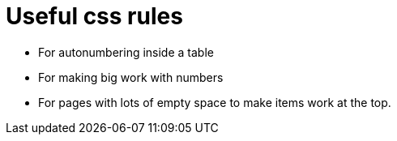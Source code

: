 = Useful css rules

* For autonumbering inside a table

[.indentedpara]
--
++++
<style>
table .autonum::after { content: ')'; }
</style>
++++
--

* For making big work with numbers
++++
<style>
.big .mathunicode {font-size: 3em !important; color: black;}
</style>
++++

* For pages with lots of empty space to make items work at the top.

++++
<style>
	#content { display: block !important; }
</style>
++++